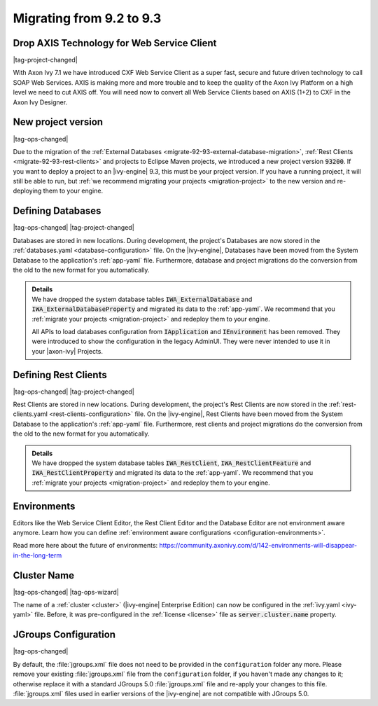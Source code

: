 .. _migrate-92-93:

Migrating from 9.2 to 9.3
=========================


Drop AXIS Technology for Web Service Client
*******************************************

|tag-project-changed|

With Axon Ivy 7.1 we have introduced CXF Web Service Client as a super fast,
secure and future driven technology to call SOAP Web Services. AXIS is
making more and more trouble and to keep the quality of the Axon Ivy Platform
on a high level we need to cut AXIS off. You will need now to convert all Web
Service Clients based on AXIS (1+2) to CXF in the Axon Ivy Designer.


.. _migrate-92-93-project-version:

New project version
*******************

|tag-ops-changed|

Due to the migration of the :ref:`External Databases
<migrate-92-93-external-database-migration>`, :ref:`Rest Clients
<migrate-92-93-rest-clients>` and projects to Eclipse Maven projects, we
introduced a new project version :code:`93200`. If you want to deploy a project
to an |ivy-engine| 9.3, this must be your project version. If you
have a running project, it will still be able to run, but
:ref:`we recommend migrating your projects <migration-project>`
to the new version and re-deploying them to your engine.


.. _migrate-92-93-external-database-migration:

Defining Databases
******************

|tag-ops-changed| |tag-project-changed|

Databases are stored in new locations. During development, the project's
Databases are now stored in the :ref:`databases.yaml <database-configuration>` file. On the
|ivy-engine|, Databases have been moved from the System Database to the
application's :ref:`app-yaml` file. Furthermore, database and project migrations do
the conversion from the old to the new format for you automatically.

.. container:: admonition note toggle

  .. container:: admonition-title header

     **Details**

  .. container:: detail 

    We have dropped the system database tables :code:`IWA_ExternalDatabase` and
    :code:`IWA_ExternalDatabaseProperty` and
    migrated its data to the :ref:`app-yaml`. We recommend that you
    :ref:`migrate your projects <migration-project>` and redeploy them to your
    engine.

    All APIs to load databases configuration from :code:`IApplication` and :code:`IEnvironment`
    has been removed. They were introduced to show the configuration in the legacy AdminUI.
    They were never intended to use it in your |axon-ivy| Projects.


.. _migrate-92-93-rest-clients:

Defining Rest Clients
*********************

|tag-ops-changed| |tag-project-changed|

Rest Clients are stored in new locations. During development, the project's
Rest Clients are now stored in the :ref:`rest-clients.yaml <rest-clients-configuration>` file. On the
|ivy-engine|, Rest Clients have been moved from the System Database to the
application's :ref:`app-yaml` file. Furthermore, rest clients and project migrations do
the conversion from the old to the new format for you automatically.

.. container:: admonition note toggle

  .. container:: admonition-title header

     **Details**

  .. container:: detail 

    We have dropped the system database tables :code:`IWA_RestClient`,
    :code:`IWA_RestClientFeature` and :code:`IWA_RestClientProperty` and
    migrated its data to the :ref:`app-yaml`. We recommend that you
    :ref:`migrate your projects <migration-project>` and redeploy them to your
    engine.


Environments
************

Editors like the Web Service Client Editor, the Rest Client Editor and the
Database Editor are not environment aware anymore. Learn how you can define
:ref:`environment aware configurations <configuration-environments>`.

Read more here about the future of environments:
https://community.axonivy.com/d/142-environments-will-disappear-in-the-long-term


Cluster Name
************

|tag-ops-changed| |tag-ops-wizard|

The name of a :ref:`cluster <cluster>` (|ivy-engine| Enterprise Edition) can now be configured 
in the :ref:`ivy.yaml <ivy-yaml>` file. Before, it was pre-configured in the :ref:`license <license>` 
file as :code:`server.cluster.name` property. 


JGroups Configuration
*********************

|tag-ops-changed|

By default, the :file:`jgroups.xml` file does not need to be provided in the ``configuration``
folder any more. Please remove your existing :file:`jgroups.xml` file from the ``configuration``
folder, if you haven't made any changes to it; otherwise replace it with a standard JGroups 5.0
:file:`jgroups.xml` file and re-apply your changes to this file. :file:`jgroups.xml` files used
in earlier versions of the |ivy-engine| are not compatible with JGroups 5.0.
